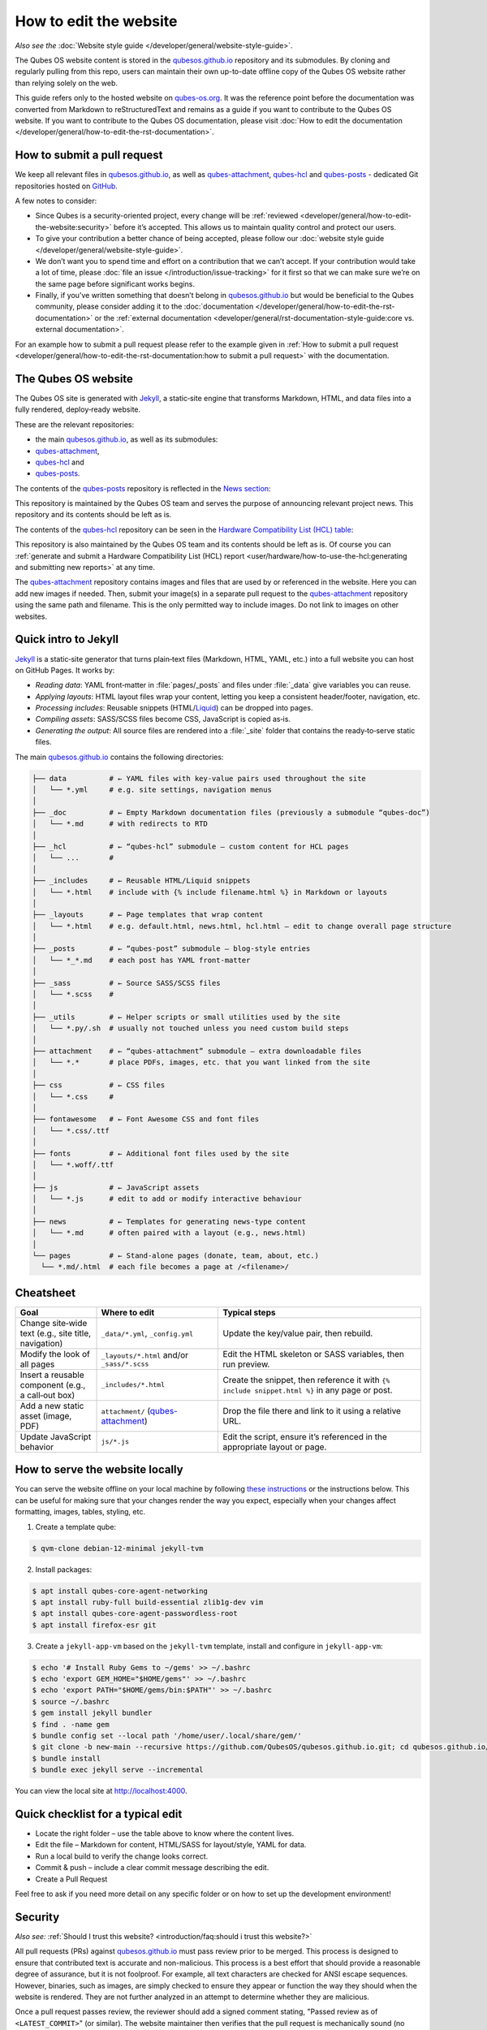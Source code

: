 =======================
How to edit the website
=======================


*Also see the* :doc:`Website style guide </developer/general/website-style-guide>`.

The Qubes OS website content is stored in the `qubesos.github.io <https://github.com/QubesOS/qubesos.github.io>`__ repository and its submodules.
By cloning and regularly pulling from this repo, users can maintain their own up-to-date offline copy of the Qubes OS website rather than relying solely on the web.

This guide refers only to the hosted website on `qubes-os.org <https://qubes-os.org>`__.
It was the reference point before the documentation was converted from
Markdown to reStructuredText and remains as a guide if you want to contribute
to the Qubes OS website.
If you want to contribute to the Qubes OS documentation, please visit :doc:`How to edit the documentation </developer/general/how-to-edit-the-rst-documentation>`.

How to submit a pull request
----------------------------

We keep all relevant files in `qubesos.github.io <https://github.com/QubesOS/qubesos.github.io>`__, as well as
`qubes-attachment <https://github.com/QubesOS/qubes-attachment>`__,
`qubes-hcl <https://github.com/QubesOS/qubes-hcl>`__ and `qubes-posts <https://github.com/QubesOS/qubes-posts>`__ - dedicated Git repositories
hosted on `GitHub <https://github.com/>`__.

A few notes to consider:

- Since Qubes is a security-oriented project, every change will be :ref:`reviewed <developer/general/how-to-edit-the-website:security>` before it’s accepted. This allows us to maintain quality control and protect our users.
- To give your contribution a better chance of being accepted, please follow our :doc:`website style guide </developer/general/website-style-guide>`.
- We don’t want you to spend time and effort on a contribution that we can’t accept. If your contribution would take a lot of time, please :doc:`file an issue </introduction/issue-tracking>` for it first so that we can make sure we’re on the same page before significant works begins.
- Finally, if you’ve written something that doesn’t belong in `qubesos.github.io <https://github.com/QubesOS/qubesos.github.io>`__ but would be beneficial to the Qubes community, please consider adding it to the :doc:`documentation </developer/general/how-to-edit-the-rst-documentation>` or the :ref:`external documentation <developer/general/rst-documentation-style-guide:core vs. external documentation>`.

For an example how to submit a pull request please refer to the example given in :ref:`How to submit a pull request <developer/general/how-to-edit-the-rst-documentation:how to submit a pull request>` with the documentation.

The Qubes OS website
--------------------

The Qubes OS site is generated with `Jekyll <https://jekyllrb.com/>`__, a static‑site engine that transforms Markdown, HTML, and data files into a fully rendered, deploy‑ready website.

These are the relevant repositories:

- the main `qubesos.github.io <https://github.com/QubesOS/qubesos.github.io>`__, as well as its submodules:
- `qubes-attachment <https://github.com/QubesOS/qubes-attachment>`__,
- `qubes-hcl <https://github.com/QubesOS/qubes-hcl>`__ and
- `qubes-posts <https://github.com/QubesOS/qubes-posts>`__.


The contents of the `qubes-posts <https://github.com/QubesOS/qubes-posts>`__ repository is reflected in the `News section <https://www.qubes-os.org/news/>`__:

|news-section|

This repository is maintained by the Qubes OS team and serves the purpose of announcing relevant project news. This repository and its contents should be left as is.

The contents of the `qubes-hcl <https://github.com/QubesOS/qubes-hcl>`__ repository can be seen in the `Hardware Compatibility List (HCL) table <https://www.qubes-os.org/hcl/>`__:

|hcl-section|

This repository is also maintained by the Qubes OS team and its contents should be left as is. Of course you can :ref:`generate and submit a Hardware Compatibility List (HCL) report <user/hardware/how-to-use-the-hcl:generating and submitting new reports>` at any time.

The `qubes-attachment <https://github.com/QubesOS/qubes-hcl>`__ repository contains images and files that are used by or referenced in the website.
Here you can add new images if needed.
Then, submit your image(s) in a separate pull request to the `qubes-attachment <https://github.com/QubesOS/qubes-attachment>`__ repository using the same path and filename. This is the only permitted way to include images. Do not link to images on other websites.


Quick intro to Jekyll
---------------------


`Jekyll <https://jekyllrb.com/>`__ is a static‑site generator that turns plain‑text files (Markdown, HTML, YAML, etc.) into a full website you can host on GitHub Pages. It works by:

- *Reading data*: YAML front‑matter in :file:`pages/_posts` and files under :file:`_data` give variables you can reuse.
- *Applying layouts*: HTML layout files wrap your content, letting you keep a consistent header/footer, navigation, etc.
- *Processing includes*: Reusable snippets (HTML/`Liquid <https://jekyllrb.com/docs/liquid/>`__) can be dropped into pages.
- *Compiling assets*: SASS/SCSS files become CSS, JavaScript is copied as‑is.
- *Generating the output*: All source files are rendered into a :file:`_site` folder that contains the ready‑to‑serve static files.

The main `qubesos.github.io <https://github.com/QubesOS/qubesos.github.io>`__ contains the following directories:

.. code:: bash

  ├── data          # ← YAML files with key‑value pairs used throughout the site
  │   └── *.yml     # e.g. site settings, navigation menus
  │
  ├── _doc          # ← Empty Markdown documentation files (previously a submodule “qubes‑doc”)
  │   └── *.md      # with redirects to RTD
  │
  ├── _hcl          # ← “qubes‑hcl” submodule – custom content for HCL pages
  │   └── ...       #
  │
  ├── _includes     # ← Reusable HTML/Liquid snippets
  │   └── *.html    # include with {% include filename.html %} in Markdown or layouts
  │
  ├── _layouts      # ← Page templates that wrap content
  │   └── *.html    # e.g. default.html, news.html, hcl.html – edit to change overall page structure
  │
  ├── _posts        # ← “qubes‑post” submodule – blog‑style entries
  │   └── *_*.md    # each post has YAML front‑matter
  │
  ├── _sass         # ← Source SASS/SCSS files
  │   └── *.scss    #
  │
  ├── _utils        # ← Helper scripts or small utilities used by the site
  │   └── *.py/.sh  # usually not touched unless you need custom build steps
  │
  ├── attachment    # ← “qubes‑attachment” submodule – extra downloadable files
  │   └── *.*       # place PDFs, images, etc. that you want linked from the site
  │
  ├── css           # ← CSS files
  │   └── *.css     #
  │
  ├── fontawesome   # ← Font Awesome CSS and font files
  │   └── *.css/.ttf
  │
  ├── fonts         # ← Additional font files used by the site
  │   └── *.woff/.ttf
  │
  ├── js            # ← JavaScript assets
  │   └── *.js      # edit to add or modify interactive behaviour
  │
  ├── news          # ← Templates for generating news‑type content
  │   └── *.md      # often paired with a layout (e.g., news.html)
  │
  └── pages         # ← Stand‑alone pages (donate, team, about, etc.)
    └── *.md/.html  # each file becomes a page at /<filename>/

Cheatsheet
----------

.. list-table::
   :header-rows: 1
   :widths: 20 30 50
   :align: center

   * - Goal
     - Where to edit
     - Typical steps
   * - Change site‑wide text (e.g., site title, navigation)
     - ``_data/*.yml``, ``_config.yml``
     - Update the key/value pair, then rebuild.
   * - Modify the look of all pages
     - ``_layouts/*.html`` and/or ``_sass/*.scss``
     - Edit the HTML skeleton or SASS variables, then run preview.
   * - Insert a reusable component (e.g., a call‑out box)
     - ``_includes/*.html``
     - Create the snippet, then reference it with ``{% include snippet.html %}`` in any page or post.
   * - Add a new static asset (image, PDF)
     - ``attachment/`` (`qubes-attachment <https://github.com/QubesOS/qubes-attachment>`__)
     - Drop the file there and link to it using a relative URL.
   * - Update JavaScript behavior
     - ``js/*.js``
     - Edit the script, ensure it’s referenced in the appropriate layout or page.


How to serve the website locally
--------------------------------

You can serve the website offline on your local machine by following `these instructions <https://github.com/QubesOS/qubesos.github.io#instructions>`__ or the instructions below.
This can be useful for making sure that your changes render the way you expect, especially when your changes affect formatting, images, tables, styling, etc.

1. Create a template qube:

.. code:: console

  $ qvm-clone debian-12-minimal jekyll-tvm

2. Install packages:

.. code:: console

  $ apt install qubes-core-agent-networking
  $ apt install ruby-full build-essential zlib1g-dev vim
  $ apt install qubes-core-agent-passwordless-root
  $ apt install firefox-esr git


3. Create a ``jekyll-app-vm`` based on the ``jekyll-tvm`` template, install and configure in ``jekyll-app-vm``:

.. code:: console

  $ echo '# Install Ruby Gems to ~/gems' >> ~/.bashrc
  $ echo 'export GEM_HOME="$HOME/gems"' >> ~/.bashrc
  $ echo 'export PATH="$HOME/gems/bin:$PATH"' >> ~/.bashrc
  $ source ~/.bashrc
  $ gem install jekyll bundler
  $ find . -name gem
  $ bundle config set --local path '/home/user/.local/share/gem/'
  $ git clone -b new-main --recursive https://github.com/QubesOS/qubesos.github.io.git; cd qubesos.github.io/
  $ bundle install
  $ bundle exec jekyll serve --incremental

You can view the local site at `http://localhost:4000 <http://localhost:4000>`__.

Quick checklist for a typical edit
----------------------------------

- Locate the right folder – use the table above to know where the content lives.
- Edit the file – Markdown for content, HTML/SASS for layout/style, YAML for data.
- Run a local build to verify the change looks correct.
- Commit & push – include a clear commit message describing the edit.
- Create a Pull Request

Feel free to ask if you need more detail on any specific folder or on how to set up the development environment!

Security
--------

*Also see:* :ref:`Should I trust this website? <introduction/faq:should i trust this website?>`

All pull requests (PRs) against `qubesos.github.io <https://github.com/QubesOS/qubesos.github.io>`__ must pass review prior to be merged. This process is designed to ensure that contributed text is accurate and non-malicious. This process is a best effort that should provide a reasonable degree of assurance, but it is not foolproof. For example, all text characters are checked for ANSI escape sequences. However, binaries, such as images, are simply checked to ensure they appear or function the way they should when the website is rendered. They are not further analyzed in an attempt to determine whether they are malicious.

Once a pull request passes review, the reviewer should add a signed comment stating, "Passed review as of ``<LATEST_COMMIT>``" (or similar). The website maintainer then verifies that the pull request is mechanically sound (no merge conflicts, broken links, ANSI escapes, etc.). If so, the website maintainer then merges the pull request, adds a PGP-signed tag to the latest commit (usually the merge commit), then pushes to the remote. In cases in which another reviewer is not required, the website maintainer may review the pull request (in which case no signed comment is necessary, since it would be redundant with the signed tag).

Questions, problems, and improvements
-------------------------------------

If you have a question about something you read in the website or about how to edit the it, please post it on the `forum <https://forum.qubes-os.org/>`__ or send it to the appropriate :doc:`mailing list </introduction/support>`. If you see that something in the website should be fixed or improved, please :ref:`contribute <developer/general/how-to-edit-the-website:how to submit a pull request>` the change yourself. To report an issue with the wesbite, please follow our standard :doc:`issue reporting guidelines </introduction/issue-tracking>`. (If you report an issue with the website, you will likely be asked to submit a pull request for it, unless there is a clear indication in your report that you are not willing or able to do so.)

.. |news-section| image:: /attachment/doc/website_news_section.png
   :alt: Depicts the News section of the Qubes OS website
.. |hcl-section| image:: /attachment/doc/website_hcl.png
   :alt: Depicts the Hardware Compatibility List table on the Qubes OS website
